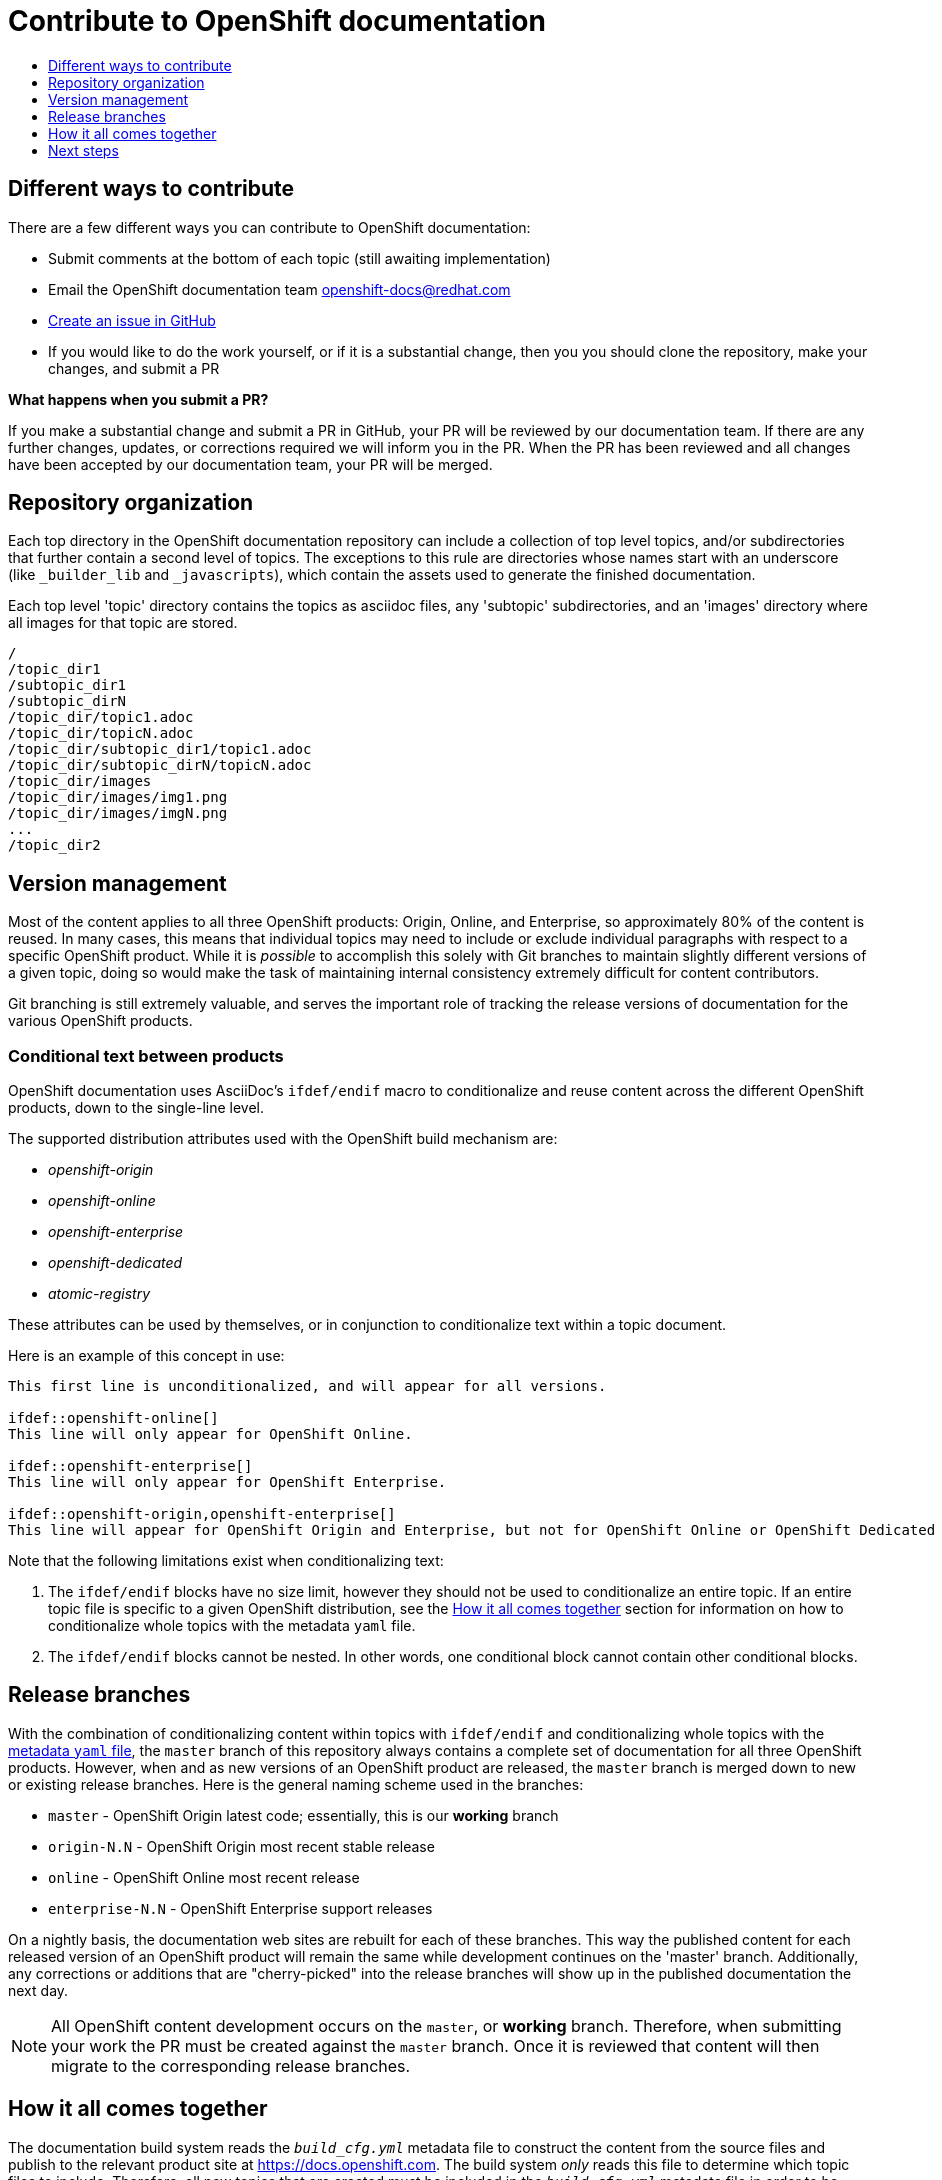 [[contributing-to-docs-contributing]]
= Contribute to OpenShift documentation
:icons:
:toc: macro
:toc-title:
:toclevels: 1
:description: Basic information about the OpenShift GitHub repository

toc::[]

== Different ways to contribute
There are a few different ways you can contribute to OpenShift documentation:

* Submit comments at the bottom of each topic (still awaiting implementation)
* Email the OpenShift documentation team openshift-docs@redhat.com
* https://github.com/openshift/openshift-docs/issues/new[Create an issue in GitHub]
* If you would like to do the work yourself, or if it is a substantial change, then you you should clone the repository, make your changes, and submit a PR

*What happens when you submit a PR?*

If you make a substantial change and submit a PR in GitHub, your PR will be reviewed by our documentation team. If there are any further changes, updates, or corrections required we will inform you in the PR. When the PR has been reviewed and all changes have been accepted by our documentation team, your PR will be merged.

== Repository organization
Each top directory in the OpenShift documentation repository can include a collection of top level topics, and/or subdirectories that further contain a second level of topics. The exceptions to this rule are directories whose names start with an underscore (like `_builder_lib` and `_javascripts`), which contain the assets used to generate the finished documentation.

Each top level 'topic' directory contains the topics as asciidoc files, any 'subtopic' subdirectories, and an 'images' directory where all images for that topic are stored.

----
/
/topic_dir1
/subtopic_dir1
/subtopic_dirN
/topic_dir/topic1.adoc
/topic_dir/topicN.adoc
/topic_dir/subtopic_dir1/topic1.adoc
/topic_dir/subtopic_dirN/topicN.adoc
/topic_dir/images
/topic_dir/images/img1.png
/topic_dir/images/imgN.png
...
/topic_dir2
----

== Version management
Most of the content applies to all three OpenShift products: Origin, Online, and Enterprise, so approximately 80% of the content is reused. In many cases, this means that individual topics may need to include or exclude individual paragraphs with respect to a specific OpenShift product. While it is _possible_ to accomplish this solely with Git branches to maintain slightly different versions of a given topic, doing so would make the task of maintaining internal consistency extremely difficult for content contributors.

Git branching is still extremely valuable, and serves the important role of tracking the release versions of documentation for the various OpenShift products.

=== Conditional text between products
OpenShift documentation uses AsciiDoc's `ifdef/endif` macro to conditionalize and reuse content across the different OpenShift products, down to the single-line level.

The supported distribution attributes used with the OpenShift build mechanism are:

* _openshift-origin_
* _openshift-online_
* _openshift-enterprise_
* _openshift-dedicated_
* _atomic-registry_

These attributes can be used by themselves, or in conjunction to conditionalize text within a topic document.

Here is an example of this concept in use:

----
This first line is unconditionalized, and will appear for all versions.

\ifdef::openshift-online[]
This line will only appear for OpenShift Online.
endif::[]

\ifdef::openshift-enterprise[]
This line will only appear for OpenShift Enterprise.
endif::[]

\ifdef::openshift-origin,openshift-enterprise[]
This line will appear for OpenShift Origin and Enterprise, but not for OpenShift Online or OpenShift Dedicated or Atomic Registry.
endif::[]
----

Note that the following limitations exist when conditionalizing text:

1. The `ifdef/endif` blocks have no size limit, however they should not be used
to conditionalize an entire topic. If an entire topic file is specific to a
given OpenShift distribution, see the xref:how-it-all-comes-together[How it all
comes together] section for information on how to conditionalize whole topics
with the metadata `yaml` file.

2. The `ifdef/endif` blocks cannot be nested. In other words, one conditional block cannot contain other conditional blocks.

== Release branches
With the combination of conditionalizing content within topics with
`ifdef/endif` and conditionalizing whole topics with the
xref:how-it-all-comes-together[metadata `yaml` file], the `master` branch of
this repository always contains a complete set of documentation for all three
OpenShift products. However, when and as new versions of an OpenShift product
are released, the `master` branch is merged down to new or existing release
branches. Here is the general naming scheme used in the branches:

* `master` - OpenShift Origin latest code; essentially, this is our *working*
branch
* `origin-N.N` - OpenShift Origin most recent stable release
* `online` - OpenShift Online most recent release
* `enterprise-N.N` - OpenShift Enterprise support releases

On a nightly basis, the documentation web sites are rebuilt for each of these branches. This way the published content for each released version of an OpenShift product will remain the same while development continues on the 'master' branch. Additionally, any corrections or additions that are "cherry-picked" into the release branches will show up in the published documentation the next day.

[NOTE]
All OpenShift content development occurs on the `master`, or *working* branch. Therefore, when submitting your work the PR must be created against the `master` branch. Once it is reviewed that content will then migrate to the corresponding release branches.

[[how-it-all-comes-together]]
== How it all comes together
The documentation build system reads the `_build_cfg.yml_` metadata file to construct the content from the source files and publish to the relevant product site at https://docs.openshift.com. The build system _only_ reads this file to determine which topic files to include. Therefore, all new topics that are created must be included in the `_build_cfg.yml_` metadata file in order to be processed by the build system.

=== Metadata file format
The format of this file is as indicated:

----
--- <1>
Name: Origin of the Species <2>
Dir:  origin_of_the_species <3>
Distros: all <4>
Topics:
  - Name: The Majestic Marmoset <5>
    File: the_majestic_marmoset <6>
    Distros: all
  - Name: The Curious Crocodile
    File: the_curious_crocodile
    Distros: openshift-online,openshift-enterprise <7>
  - Name: The Numerous Nematodes
    Dir: the_numerous_nematodes <8>
    Topics:
      - Name: The Wily Worm <9>
        File: the_wily_worm
      - Name: The Acrobatic Ascarid  <= Sub-topic 2 name
        File: the_acrobatic_ascarid  <= Sub-topic 2 file under <group dir>/<subtopic dir>
----
<1> Record separator at the top of each topic group
<2> Display name of topic group
<3> Directory name of topic group
<4> Which OpenShift versions this topic group is part of
<5> Topic name
<6> Topic file under the topic group dir without '.adoc'
<7> Which OpenShift versions this topic is part of
<8> This topic is actually a subtopic group. Instead of a `File` path it has a `Dir` path and `Topics`, just like a top-level topic group.
<9> Topics belonging to a subtopic group are listed just like regular topics with a `Name` and `File`.

****
Notes on *Distros* metadata attribute

* The *Distros* setting is optional for topic groups and topic items. By
default, if the *Distros* setting is not used, it is process as if it was set
to *Distros: all* for that particular topic or topic group. This means that
topic or topic group will appear in all three product documentation.
* The *all* value for *Distros* is a synonym for
_openshift-origin,openshift-enterprise,openshift-online,openshift-dedicated,atomic-registry_.
* The *all* value overrides other values, so _openshift-online,all_ is processed
as *all*.
****

== Next steps
* First, you should link:tools_and_setup.adoc[Install and set up the tools and software] on your workstation so that you can contribute.
* Next, we recommend that you link:doc_guidelines.adoc[review the documentation guidelines] to understand some basic guidelines to keep things consistent across our content.
* If you are ready to create new content, or want to edit existing content, the link:create_or_edit_content.adoc[create or edit content] topic describes how you can do this by creating a working branch.
